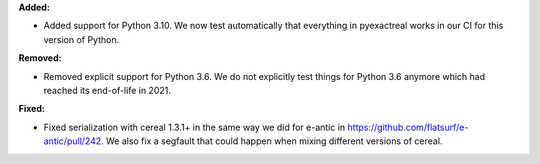 **Added:**

* Added support for Python 3.10. We now test automatically that everything in pyexactreal works in our CI for this version of Python.

**Removed:**

* Removed explicit support for Python 3.6. We do not explicitly test things for Python 3.6 anymore which had reached its end-of-life in 2021.

**Fixed:**

* Fixed serialization with cereal 1.3.1+ in the same way we did for e-antic in https://github.com/flatsurf/e-antic/pull/242. We also fix a segfault that could happen when mixing different versions of cereal.
